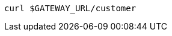 ifdef::workshop[]
[source,bash,subs="+macros,+attributes"]
----
curl istio-ingressgateway-istio-system.{appdomain}/{path}
----
endif::workshop[]

ifndef::workshop[]
[source,bash,subs="+macros,+attributes"]
----
curl $GATEWAY_URL/customer
----
endif::workshop[]
